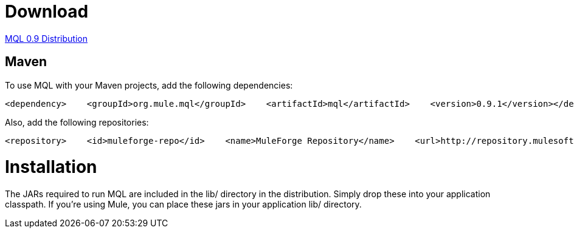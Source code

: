 = Download

http://repository.mulesoft.org/releases/org/mule/mql/mql-distribution/0.9.1/mql-distribution-0.9.1.zip[MQL 0.9 Distribution]

== Maven

To use MQL with your Maven projects, add the following dependencies:

[source, xml]
----
<dependency>    <groupId>org.mule.mql</groupId>    <artifactId>mql</artifactId>    <version>0.9.1</version></dependency><dependency>    <groupId>org.mule.mql</groupId>    <artifactId>mql-examples</artifactId>    <version>0.9.1</version></dependency>
----

Also, add the following repositories:

[source, xml]
----
<repository>    <id>muleforge-repo</id>    <name>MuleForge Repository</name>    <url>http://repository.mulesoft.org/releases/</url></repository><repository>    <id>muleforge-snapshot</id>    <name>MuleForge Release Repository</name>    <url>http://repository.mulesoft.org/snapshots/</url>    <snapshots>        <enabled>true</enabled>    </snapshots></repository>
----

= Installation

The JARs required to run MQL are included in the lib/ directory in the distribution. Simply drop these into your application classpath. If you're using Mule, you can place these jars in your application lib/ directory.
